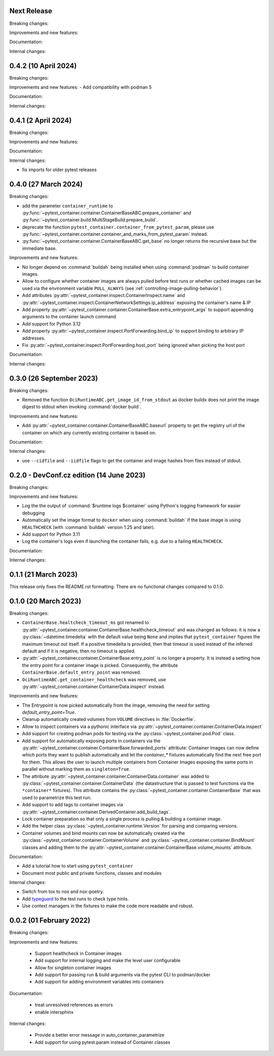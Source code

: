 Next Release
------------

Breaking changes:


Improvements and new features:


Documentation:


Internal changes:


0.4.2 (10 April 2024)
---------------------

Breaking changes:


Improvements and new features:
- Add compatibility with podman 5


Documentation:


Internal changes:


0.4.1 (2 April 2024)
--------------------

Breaking changes:


Improvements and new features:


Documentation:


Internal changes:

- fix imports for older pytest releases


0.4.0 (27 March 2024)
---------------------

Breaking changes:

- add the parameter ``container_runtime`` to
  :py:func:`~pytest_container.container.ContainerBaseABC.prepare_container` and
  :py:func:`~pytest_container.build.MultiStageBuild.prepare_build`.

- deprecate the function ``pytest_container.container_from_pytest_param``,
  please use
  :py:func:`~pytest_container.container.container_and_marks_from_pytest_param`
  instead.

- :py:func:`~pytest_container.container.ContainerBaseABC.get_base` no longer
  returns the recursive base but the immediate base.


Improvements and new features:

- No longer depend on :command:`buildah` being installed when using
  :command:`podman` to build container images.

- Allow to configure whether container images are always pulled before test runs
  or whether cached images can be used via the environment variable
  ``PULL_ALWAYS`` (see :ref:`controlling-image-pulling-behavior`).

- Add attributes :py:attr:`~pytest_container.inspect.ContainerInspect.name` and
  :py:attr:`~pytest_container.inspect.ContainerNetworkSettings.ip_address`
  exposing the container's name & IP

- Add property
  :py:attr:`~pytest_container.container.ContainerBase.extra_entrypoint_args` to
  support appending arguments to the container launch command

- Add support for Python 3.12

- Add property :py:attr:`~pytest_container.inspect.PortForwarding.bind_ip`
  to support binding to arbitrary IP addresses.

- Fix :py:attr:`~pytest_container.inspect.PortForwarding.host_port` being
  ignored when picking the host port


Documentation:


Internal changes:


0.3.0 (26 September 2023)
-------------------------

Breaking changes:

- Removed the function ``OciRuntimeABC.get_image_id_from_stdout`` as docker
  buildx does not print the image digest to stdout when invoking
  :command:`docker build`.


Improvements and new features:

- Add :py:attr:`~pytest_container.container.ContainerBaseABC.baseurl` property
  to get the registry url of the container on which any currently existing
  container is based on.


Documentation:


Internal changes:

- use ``--cidfile`` and ``--iidfile`` flags to get the container and image
  hashes from files instead of stdout.


0.2.0 - DevConf.cz edition (14 June 2023)
-----------------------------------------

Breaking changes:


Improvements and new features:

- Log the the output of :command:`$runtime logs $container` using Python's
  logging framework for easier debugging

- Automatically set the image format to ``docker`` when using :command:`buildah`
  if the base image is using ``HEALTHCHECK`` (with :command:`buildah` version
  1.25 and later).

- Add support for Python 3.11

- Log the container's logs even if launching the container fails, e.g. due to a
  failing ``HEALTHCHECK``.

Documentation:


Internal changes:


0.1.1 (21 March 2023)
---------------------

This release only fixes the README.rst formatting. There are no functional
changes compared to 0.1.0.


0.1.0 (20 March 2023)
---------------------

Breaking changes:

- ``ContainerBase.healtcheck_timeout_ms`` got renamed to
  :py:attr:`~pytest_container.container.ContainerBase.healthcheck_timeout` and was
  changed as follows: it is now a :py:class:`~datetime.timedelta` with the
  default value being ``None`` and implies that ``pytest_container`` figures the
  maximum timeout out itself. If a positive timedelta is provided, then that
  timeout is used instead of the inferred default and if it is negative, then no
  timeout is applied.

- :py:attr:`~pytest_container.container.ContainerBase.entry_point` is no longer
  a property. It is instead a setting how the entry point for a container image
  is picked. Consequently, the attribute ``ContainerBase.default_entry_point``
  was removed.

- ``OciRuntimeABC.get_container_healthcheck`` was removed, use
  :py:attr:`~pytest_container.container.ContainerData.inspect` instead.

Improvements and new features:

- The Entrypoint is now picked automatically from the image, removing the need
  for setting `default_entry_point=True`.

- Cleanup automatically created volumes from ``VOLUME`` directives in
  :file:`Dockerfile`.

- Allow to inspect containers via a pythonic interface via
  :py:attr:`~pytest_container.container.ContainerData.inspect`

- Add support for creating podman pods for testing via the
  :py:class:`~pytest_container.pod.Pod` class.

- Add support for automatically exposing ports in containers via the
  :py:attr:`~pytest_container.container.ContainerBase.forwarded_ports`
  attribute: Container Images can now define which ports they want to publish
  automatically and let the `container_*` fixtures automatically find the next
  free port for them. This allows the user to launch multiple containers from
  Container Images exposing the same ports in parallel without marking them as
  ``singleton=True``.

- The attribute :py:attr:`~pytest_container.container.ContainerData.container`
  was added to :py:class:`~pytest_container.container.ContainerData` (the
  datastructure that is passed to test functions via the ``*container*``
  fixtures). This attribute contains the
  :py:class:`~pytest_container.container.ContainerBase` that was used to
  parametrize this test run.

- Add support to add tags to container images via
  :py:attr:`~pytest_container.container.DerivedContainer.add_build_tags`.

- Lock container preparation so that only a single process is pulling & building
  a container image.

- Add the helper class :py:class:`~pytest_container.runtime.Version` for parsing
  and comparing versions.

- Container volumes and bind mounts can now be automatically created via the
  :py:class:`~pytest_container.container.ContainerVolume` and
  :py:class:`~pytest_container.container.BindMount` classes and adding them to
  the :py:attr:`~pytest_container.container.ContainerBase.volume_mounts`
  attribute.


Documentation:

- Add a tutorial how to start using ``pytest_container``

- Document most public and private functions, classes and modules


Internal changes:

- Switch from tox to nox and nox-poetry.

- Add `typeguard <https://typeguard.readthedocs.io/en/stable/index.html>`_ to
  the test runs to check type hints.

- Use context managers in the fixtures to make the code more readable and
  robust.


0.0.2 (01 February 2022)
------------------------

Breaking changes:


Improvements and new features:

 - Support healthcheck in Container images
 - Add support for internal logging and make the level user configurable
 - Allow for singleton container images
 - Add support for passing run & build arguments via the pytest CLI to podman/docker
 - Add support for adding environment variables into containers

Documentation:

 - treat unresolved references as errors
 - enable intersphinx

Internal changes:

 - Provide a better error message in auto_container_parametrize
 - Add support for using pytest.param instead of Container classes

